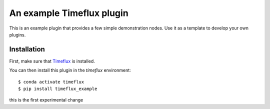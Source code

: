 An example Timeflux plugin
==========================

This is an example plugin that provides a few simple demonstration nodes. Use it as a template
to develop your own plugins.

Installation
------------

First, make sure that `Timeflux <https://github.com/timeflux/timeflux>`__ is installed.

You can then install this plugin in the `timeflux` environment:

::

    $ conda activate timeflux
    $ pip install timeflux_example


this is the first experimental change
